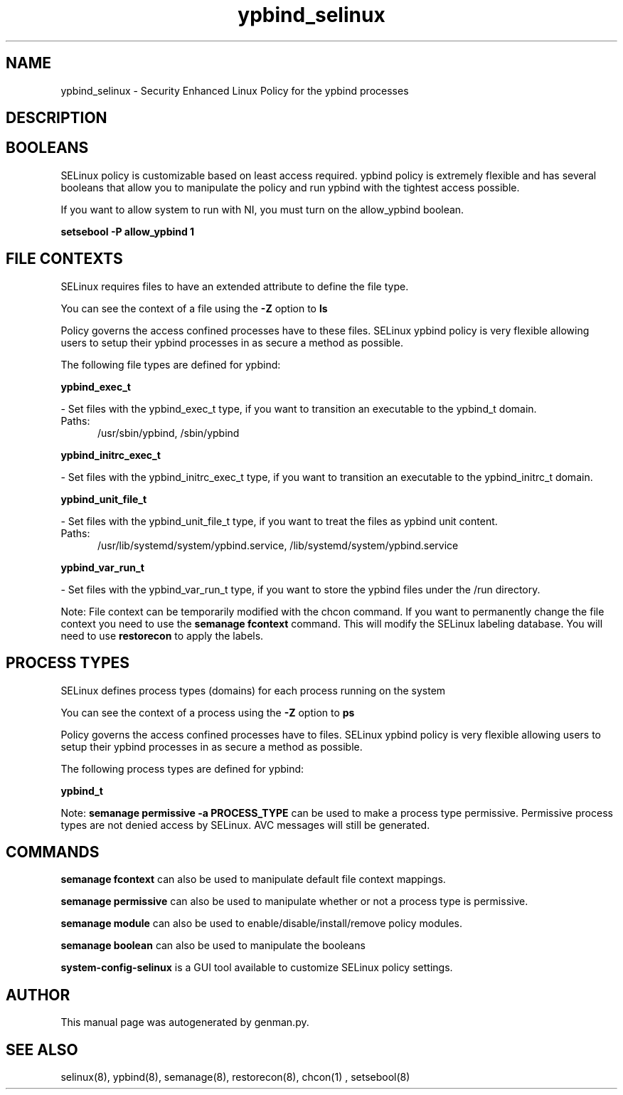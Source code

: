.TH  "ypbind_selinux"  "8"  "ypbind" "dwalsh@redhat.com" "ypbind SELinux Policy documentation"
.SH "NAME"
ypbind_selinux \- Security Enhanced Linux Policy for the ypbind processes
.SH "DESCRIPTION"




.SH BOOLEANS
SELinux policy is customizable based on least access required.  ypbind policy is extremely flexible and has several booleans that allow you to manipulate the policy and run ypbind with the tightest access possible.


.PP
If you want to allow system to run with NI, you must turn on the allow_ypbind boolean.

.EX
.B setsebool -P allow_ypbind 1
.EE

.SH FILE CONTEXTS
SELinux requires files to have an extended attribute to define the file type. 
.PP
You can see the context of a file using the \fB\-Z\fP option to \fBls\bP
.PP
Policy governs the access confined processes have to these files. 
SELinux ypbind policy is very flexible allowing users to setup their ypbind processes in as secure a method as possible.
.PP 
The following file types are defined for ypbind:


.EX
.PP
.B ypbind_exec_t 
.EE

- Set files with the ypbind_exec_t type, if you want to transition an executable to the ypbind_t domain.

.br
.TP 5
Paths: 
/usr/sbin/ypbind, /sbin/ypbind

.EX
.PP
.B ypbind_initrc_exec_t 
.EE

- Set files with the ypbind_initrc_exec_t type, if you want to transition an executable to the ypbind_initrc_t domain.


.EX
.PP
.B ypbind_unit_file_t 
.EE

- Set files with the ypbind_unit_file_t type, if you want to treat the files as ypbind unit content.

.br
.TP 5
Paths: 
/usr/lib/systemd/system/ypbind\.service, /lib/systemd/system/ypbind\.service

.EX
.PP
.B ypbind_var_run_t 
.EE

- Set files with the ypbind_var_run_t type, if you want to store the ypbind files under the /run directory.


.PP
Note: File context can be temporarily modified with the chcon command.  If you want to permanently change the file context you need to use the
.B semanage fcontext 
command.  This will modify the SELinux labeling database.  You will need to use
.B restorecon
to apply the labels.

.SH PROCESS TYPES
SELinux defines process types (domains) for each process running on the system
.PP
You can see the context of a process using the \fB\-Z\fP option to \fBps\bP
.PP
Policy governs the access confined processes have to files. 
SELinux ypbind policy is very flexible allowing users to setup their ypbind processes in as secure a method as possible.
.PP 
The following process types are defined for ypbind:

.EX
.B ypbind_t 
.EE
.PP
Note: 
.B semanage permissive -a PROCESS_TYPE 
can be used to make a process type permissive. Permissive process types are not denied access by SELinux. AVC messages will still be generated.

.SH "COMMANDS"
.B semanage fcontext
can also be used to manipulate default file context mappings.
.PP
.B semanage permissive
can also be used to manipulate whether or not a process type is permissive.
.PP
.B semanage module
can also be used to enable/disable/install/remove policy modules.

.B semanage boolean
can also be used to manipulate the booleans

.PP
.B system-config-selinux 
is a GUI tool available to customize SELinux policy settings.

.SH AUTHOR	
This manual page was autogenerated by genman.py.

.SH "SEE ALSO"
selinux(8), ypbind(8), semanage(8), restorecon(8), chcon(1)
, setsebool(8)